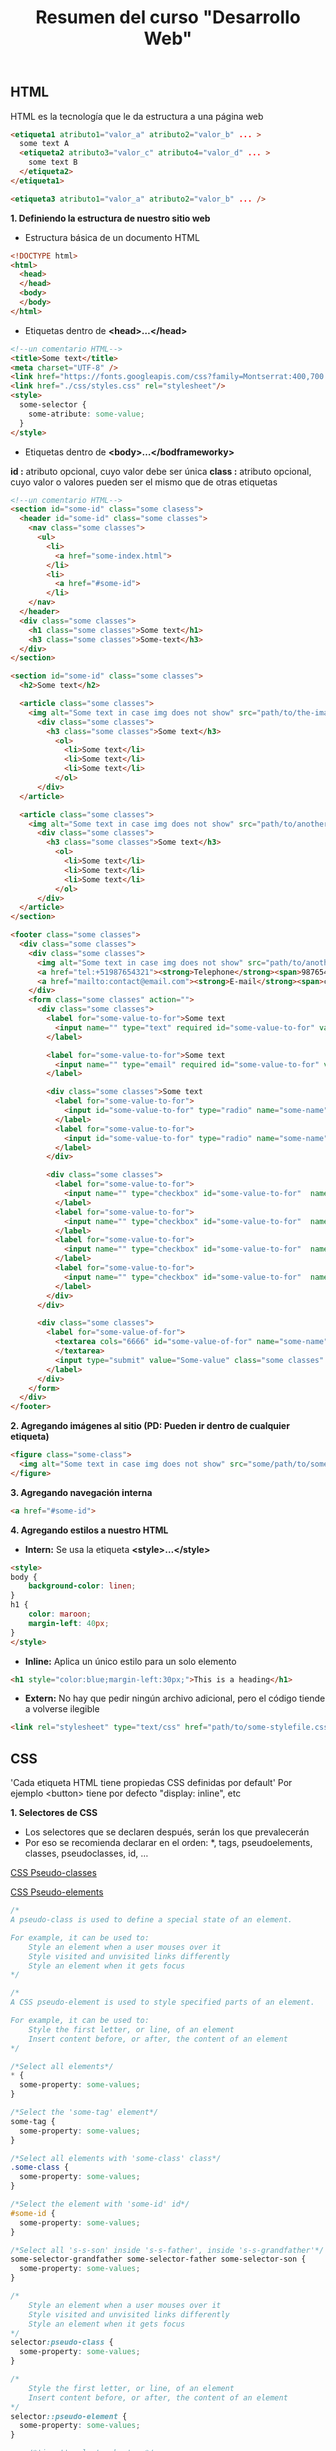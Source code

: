 #+Title: Resumen del curso "Desarrollo Web"
** HTML
HTML es la tecnología que le da estructura a una página web
#+BEGIN_SRC html
  <etiqueta1 atributo1="valor_a" atributo2="valor_b" ... >
    some text A
    <etiqueta2 atributo3="valor_c" atributo4="valor_d" ... >
      some text B
    </etiqueta2>
  </etiqueta1>

  <etiqueta3 atributo1="valor_a" atributo2="valor_b" ... />
#+END_SRC

*1. Definiendo la estructura de nuestro sitio web*

- Estructura básica de un documento HTML
#+BEGIN_SRC html
<!DOCTYPE html>
<html>
  <head>
  </head>
  <body>
  </body>
</html>
#+END_SRC

- Etiquetas dentro de *<head>...</head>*
#+BEGIN_SRC html
<!--un comentario HTML-->
<title>Some text</title>
<meta charset="UTF-8" />
<link href="https://fonts.googleapis.com/css?family=Montserrat:400,700|Allerta" rel="stylesheet" type="text/css">
<link href="./css/styles.css" rel="stylesheet"/>
<style>
  some-selector {
    some-atribute: some-value;
  }
</style>
#+END_SRC

- Etiquetas dentro de *<body>...</bodframeworky>*
*id :* atributo opcional, cuyo valor debe ser única
*class :* atributo opcional, cuyo valor o valores pueden ser el mismo que de otras etiquetas
#+BEGIN_SRC html
<!--un comentario HTML-->
<section id="some-id" class="some clasess">
  <header id="some-id" class="some classes">
    <nav class="some classes">
      <ul>
        <li>
          <a href="some-index.html">
        </li>
        <li>
          <a href="#some-id">
        </li>
    </nav>
  </header>
  <div class="some classes">
    <h1 class="some classes">Some text</h1>
    <h3 class="some classes">Some-text</h3>
  </div>
</section>

<section id="some-id" class="some classes">
  <h2>Some text</h2>
  
  <article class="some classes">
    <img alt="Some text in case img does not show" src="path/to/the-image.png" />
      <div class="some classes">
        <h3 class="some classes">Some text</h3>
          <ol>
            <li>Some text</li>
            <li>Some text</li>
            <li>Some text</li>
          </ol>
      </div>
  </article>

  <article class="some classes">
    <img alt="Some text in case img does not show" src="path/to/another-image.png" width="333" />
      <div class="some classes">
        <h3 class="some classes">Some text</h3>
          <ol>
            <li>Some text</li>
            <li>Some text</li>
            <li>Some text</li>
          </ol>
      </div>
  </article>
</section>

<footer class="some classes">
  <div class="some classes">
    <div class="some classes">
      <img alt="Some text in case img does not show" src="path/to/another-image.png" />
      <a href="tel:+51987654321"><strong>Telephone</strong><span>987654321</span></a>
      <a href="mailto:contact@email.com"><strong>E-mail</strong><span>contact@email.com</span></a>
    </div>
    <form class="some classes" action="">
      <div class="some classes">
        <label for="some-value-to-for">Some text
          <input name="" type="text" required id="some-value-to-for" value="some-id" />
        </label>

        <label for="some-value-to-for">Some text
          <input name="" type="email" required id="some-value-to-for" value="some-id" />
        </label>

        <div class="some classes">Some text
          <label for="some-value-to-for">
            <input id="some-value-to-for" type="radio" name="some-name" value="some-id" />woman
          </label>
          <label for="some-value-to-for">
            <input id="some-value-to-for" type="radio" name="some-name" value="some-id" />man
          </label>
        </div>

        <div class="some classes">
          <label for="some-value-to-for">
            <input name="" type="checkbox" id="some-value-to-for"  name="some-name" value="some-id" />Cotization
          </label>
          <label for="some-value-to-for">
            <input name="" type="checkbox" id="some-value-to-for"  name="some-name" value="some-id" />Claims
          </label>
          <label for="some-value-to-for">
            <input name="" type="checkbox" id="some-value-to-for"  name="some-name" value="some-id" />Comments
          </label>
          <label for="some-value-to-for">
            <input name="" type="checkbox" id="some-value-to-for"  name="some-name" value="some-id" />Others
          </label>
        </div>
      </div>

      <div class="some classes">
        <label for="some-value-of-for">
          <textarea cols="6666" id="some-value-of-for" name="some-name" rows="7777">
          </textarea>
          <input type="submit" value="Some-value" class="some classes" />
        </label>
      </div>
    </form>
  </div>
</footer>
#+END_SRC

*2. Agregando imágenes al sitio (PD: Pueden ir dentro de cualquier etiqueta)*
#+BEGIN_SRC html
<figure class="some-class">
  <img alt="Some text in case img does not show" src="some/path/to/some-image.png" height="8888" width="9999"/>
</figure>
#+END_SRC

*3. Agregando navegación interna*
#+BEGIN_SRC html
<a href="#some-id">
#+END_SRC

*4. Agregando estilos a nuestro HTML*
- *Intern:* Se usa la etiqueta *<style>...</style>*
#+BEGIN_SRC html
<style>
body {
    background-color: linen;
}
h1 {
    color: maroon;
    margin-left: 40px;
} 
</style>
#+END_SRC

- *Inline:* Aplica un único estilo para un solo elemento
#+BEGIN_SRC html
<h1 style="color:blue;margin-left:30px;">This is a heading</h1> 
#+END_SRC

- *Extern:* No hay que pedir ningún archivo adicional, pero el código tiende a volverse ilegible
#+BEGIN_SRC html
<link rel="stylesheet" type="text/css" href="path/to/some-stylefile.css">
#+END_SRC

** CSS

'Cada etiqueta HTML tiene propiedas CSS definidas por default'
Por ejemplo <button> tiene por defecto "display: inline", etc 

*1. Selectores de CSS*
- Los selectores que se declaren después, serán los que prevalecerán 
- Por eso se recomienda declarar en el orden: *, tags, pseudoelements, classes, pseudoclasses, id, ...

[[https://www.w3schools.com/css/css_pseudo_classes.asp][CSS Pseudo-classes]]

[[https://www.w3schools.com/css/css_pseudo_elements.asp][CSS Pseudo-elements]]

#+BEGIN_SRC css
/*
A pseudo-class is used to define a special state of an element.

For example, it can be used to:
    Style an element when a user mouses over it
    Style visited and unvisited links differently
    Style an element when it gets focus
*/

/*
A CSS pseudo-element is used to style specified parts of an element.

For example, it can be used to:
    Style the first letter, or line, of an element
    Insert content before, or after, the content of an element
*/

/*Select all elements*/
* {
  some-property: some-values;
}

/*Select the 'some-tag' element*/
some-tag {
  some-property: some-values;
}

/*Select all elements with 'some-class' class*/
.some-class {
  some-property: some-values;
}

/*Select the element with 'some-id' id*/
#some-id {
  some-property: some-values;
}

/*Select all 's-s-son' inside 's-s-father', inside 's-s-grandfather'*/
some-selector-grandfather some-selector-father some-selector-son {
  some-property: some-values;
}

/*
    Style an element when a user mouses over it
    Style visited and unvisited links differently
    Style an element when it gets focus
*/
selector:pseudo-class {
  some-property: some-values;
}

/*
    Style the first letter, or line, of an element
    Insert content before, or after, the content of an element
*/
selector::pseudo-element {
  some-property: some-values;
}

    /*'input' selector by type*/
input[type="text"],
input[type="email"] {
  font-size: 11px;
  padding: 22px;
}
#+END_SRC

*3. Backgrounds, colores y tamaños de fuente*
#+BEGIN_SRC css
some-property {
  background-image: url("path/to/some/image.png");
  background-size: cover;
  background: #fd324e;
  background: linear-gradient(to left, #fe344e, #ff7250);

  font-family: 'Allerta', sans-serif;
  font-size: 18px;

  color: green;
}
#+END_SRC

*4. Google Fonts*

[[https://fonts.google.com/][Google fonts]]

*5. Display block e inline-block*
#+BEGIN_SRC css
some-selector {
  display: block;
}

some-selector {
  display: inline-block;
}

some-selector {
  display: flex;
  justify-content: space-between;
}

some-selector {
  display: flex;
  width: 400px;
}
#+END_SRC

*6. Entendiendo el modelo de caja*

[[https://www.w3schools.com/css/css_boxmodel.asp][CSS Box Model]]

*8. Múltiples clases para una misma etiqueta*
#+BEGIN_SRC html
<sometag class="some-class other-some-class another-some-class and-then..."> 
#+END_SRC

*9. Flotando nuestros elementos*
#+BEGIN_SRC css
/*
The CSS float property specifies how an element should float.

The CSS clear property specifies what elements can float beside the cleared element and on which side.
*/
#+END_SRC
[[https://www.w3schools.com/css/css_float.asp][CSS Layout - float and clear]]

*10. Positions*
#+BEGIN_SRC css
/*
The position property specifies the type of positioning method used for an element (static, relative, fixed, absolute or sticky).
*/

/*
The properties 'top', 'right', 'bottom', 'left' are always used after the 'position' property
*/
some-selector {
  position: relative;
  top: 111px;
  bottom: 222px;
}
#+END_SRC
[[https://www.w3schools.com/css/css_positioning.asp][CSS Layout - The position Property]]

*11. Bordes redondeados*

[[https://www.w3schools.com/cssref/css3_pr_border-radius.asp][CSS border-radius Property]]

** Navegación, formularios, tablas y Flexbox

*3. Usar Flexbox en CSS*
#+BEGIN_SRC css
/*
Before the Flexible Box Layout Module, there were four layout modes:

    Block, for sections in a webpage.
    Inline, for text.
    Table, for two-dimensional table data.
    Positioned, for explicit position of an element.

The Flexible Box Layout Module, makes it easier to design flexible responsive layout structure without having to use floats or positioning.
*/
#+END_SRC
[[https://www.w3schools.com/css/css3_flexbox.asp][CSS Flexible Box Layout Module]]

*5. Crear tablas en nuestro sitio*

[[https://www.w3schools.com/html/html_tables.asp][Defining an HTML Table]]

[[https://www.w3schools.com/css/css_table.asp][CSS Table]]

*8. Deploy a Github Pages*

[[https://pages.github.com/][Great Tutorial]]

** Complementos del curso

*1. Transiciones y transformaciones con CSS*

[[https://www.w3schools.com/css/css3_2dtransforms.asp][CSS 2D Transforms]]
- CSS transforms allow you to translate, rotate, scale, and skew elements.
- A transformation is an effect that lets an element change shape, size and position.

[[https://www.w3schools.com/css/css3_3dtransforms.asp][CSS 3D Transforms]]
- CSS allows you to format your elements using 3D transformations.

*6. Crea tu propio parallax*

[[https://www.w3schools.com/howto/howto_css_parallax.asp][How TO - Parallax Scrolling]]

Parallax scrolling is a web site trend where the background content (i.e. an image) is moved at a different speed than the foreground content while scrolling. Click on the links below to see the difference between a website with and without parallax scrolling.
#+BEGIN_SRC css
/*Usually used*/
some-selector {
 background-attachment: fixed;
 ...
 ...
 ...
}
#+END_SRC
